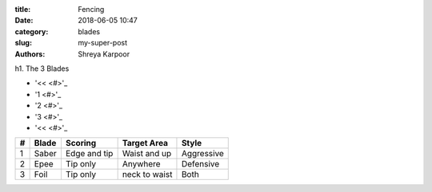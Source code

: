 :title: Fencing
:date: 2018-06-05 10:47
:category: blades
:slug: my-super-post
:authors: Shreya Karpoor

h1. The 3 Blades

.. lead:: Fencing

.. lead:: Fencing is a group of three related combat sports. The three disciplines in modern fencing are the foil, the épée, and the sabre; winning points are made through the contact with an opponent. A fourth discipline, singlestick, appeared in the 1904 Olympics but was dropped after that, and is not a part of modern fencing. Fencing was one of the first sports to be played in the Olympics. Based on the traditional skills of swordsmanship, the modern sport arose at the end of the 19th century, with the Italian school having modified the historical European martial art of classical fencing, and the French school later refining the Italian system. There are three forms of modern fencing, each uses a different kind of weapon and has different rules, this way the sport itself is divided into three competitive scenes: foil, épée, and sabre. Most competitive fencers choose to specialize in one weapon only.

.. class:: pagination

    * '<< <#>'_
    * '1 <#>'_
    * '2 <#>'_
    * '3 <#>'_
    * '<< <#>'_

.. container:: table-responsive

      = ============= ============= ============= =============
      # Blade         Scoring       Target Area    Style
      = ============= ============= ============= =============
      1 Saber         Edge and tip  Waist and up  Aggressive
      2 Epee          Tip only      Anywhere      Defensive
      3 Foil          Tip only      neck to waist Both
      = ============= ============= ============= =============

.. button:: FENCING IS GREAT!
    :class: primary large active
